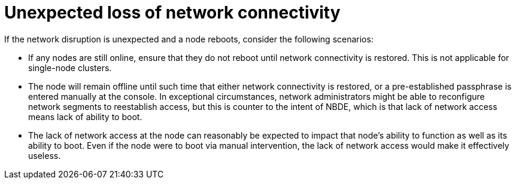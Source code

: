 // Module included in the following assemblies:
//
// security/nbde-implementation-guide.adoc

:_mod-docs-content-type: CONCEPT
[id="nbde-unexpected-loss-of-network-connectivity_{context}"]
= Unexpected loss of network connectivity

If the network disruption is unexpected and a node reboots, consider the following scenarios:

* If any nodes are still online, ensure that they do not reboot until network connectivity is restored. This is not applicable for single-node clusters.
* The node will remain offline until such time that either network connectivity is restored, or a pre-established passphrase is entered manually at the console. In exceptional circumstances, network administrators might be able to reconfigure network segments to reestablish access, but this is counter to the intent of NBDE, which is that lack of network access means lack of ability to boot.
* The lack of network access at the node can reasonably be expected to impact that node’s ability to function as well as its ability to boot. Even if the node were to boot via manual intervention, the lack of network access would make it effectively useless.
